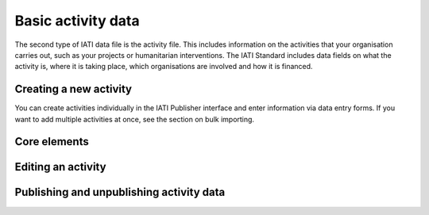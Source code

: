 ###################
Basic activity data
###################

The second type of IATI data file is the activity file. This includes information on the activities that your organisation carries out, such as your projects or humanitarian interventions. The IATI Standard includes data fields on what the activity is, where it is taking place, which organisations are involved and how it is financed.

Creating a new activity
--------------------------------
You can create activities individually in the IATI Publisher interface and enter information via data entry forms. If you want to add multiple activities at once, see the section on bulk importing.


Core elements
-------------



Editing an activity
-------------------




Publishing and unpublishing activity data
-----------------------------------------
